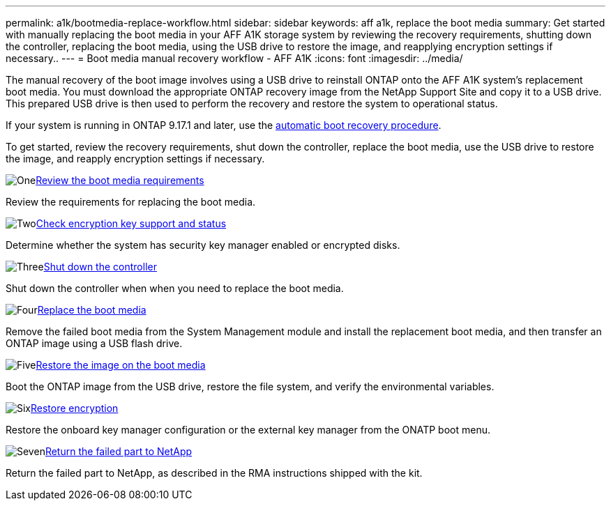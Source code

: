 ---
permalink: a1k/bootmedia-replace-workflow.html
sidebar: sidebar
keywords: aff a1k, replace the boot media
summary: Get started with manually replacing the boot media in your AFF A1K storage system by reviewing the recovery requirements, shutting down the controller, replacing the boot media, using the USB drive to restore the image, and reapplying encryption settings if necessary..
---
= Boot media manual recovery workflow - AFF A1K
:icons: font
:imagesdir: ../media/

[.lead]
The manual recovery of the boot image involves using a USB drive to reinstall ONTAP onto the AFF A1K system's replacement boot media. You must download the appropriate ONTAP recovery image from the NetApp Support Site and copy it to a USB drive. This prepared USB drive is then used to perform the recovery and restore the system to operational status.

If your system is running in ONTAP 9.17.1 and later, use the link:bootmedia-replace-workflow-bmr.html[automatic boot recovery procedure].

To get started, review the recovery requirements, shut down the controller, replace the boot media, use the USB drive to restore the image, and reapply encryption settings if necessary.


.image:https://raw.githubusercontent.com/NetAppDocs/common/main/media/number-1.png[One]link:bootmedia-replace-requirements.html[Review the boot media requirements]
[role="quick-margin-para"]
Review the requirements for replacing the boot media.

.image:https://raw.githubusercontent.com/NetAppDocs/common/main/media/number-2.png[Two]link:bootmedia-encryption-preshutdown-checks.html[Check encryption key support and status]
[role="quick-margin-para"]
Determine whether the system has security key manager enabled or encrypted disks.

.image:https://raw.githubusercontent.com/NetAppDocs/common/main/media/number-3.png[Three]link:bootmedia-shutdown.html[Shut down the controller]
[role="quick-margin-para"]
Shut down the controller when when you need to replace the boot media.

.image:https://raw.githubusercontent.com/NetAppDocs/common/main/media/number-4.png[Four]link:bootmedia-replace.html[Replace the boot media]
[role="quick-margin-para"]
Remove the failed boot media from the System Management module and install the replacement boot media, and then transfer an ONTAP image using a USB flash drive.

.image:https://raw.githubusercontent.com/NetAppDocs/common/main/media/number-5.png[Five]link:bootmedia-recovery-image-boot.html[Restore the image on the boot media]
[role="quick-margin-para"]
Boot the ONTAP image from the USB drive, restore the file system, and verify the environmental variables.

.image:https://raw.githubusercontent.com/NetAppDocs/common/main/media/number-6.png[Six]link:bootmedia-encryption-restore.html[Restore encryption]
[role="quick-margin-para"]
Restore the onboard key manager configuration or the external key manager from the ONATP boot menu.

.image:https://raw.githubusercontent.com/NetAppDocs/common/main/media/number-7.png[Seven]link:bootmedia-complete-rma.html[Return the failed part to NetApp]
[role="quick-margin-para"]
Return the failed part to NetApp, as described in the RMA instructions shipped with the kit.
